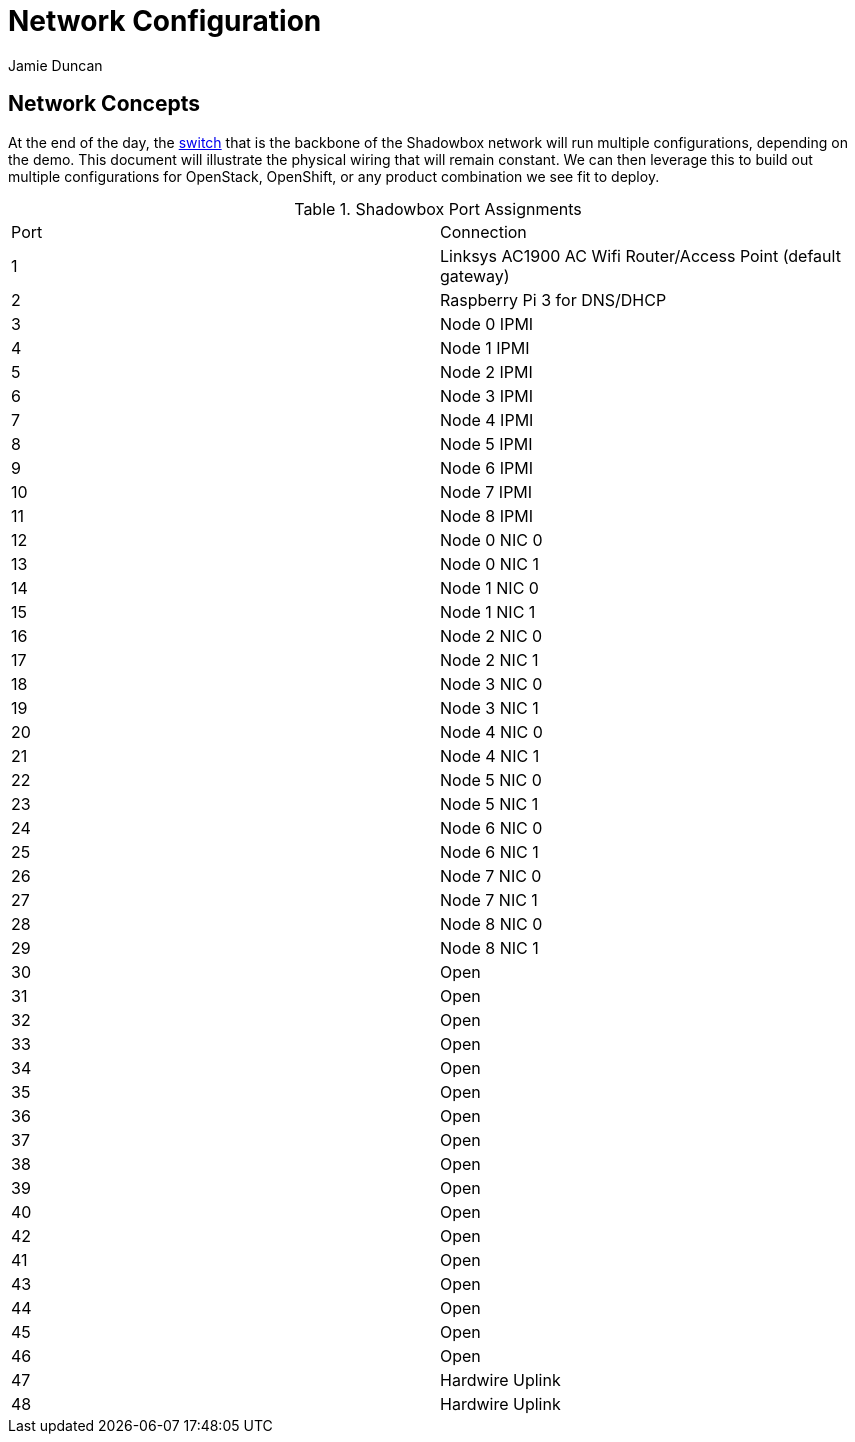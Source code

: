 = Network Configuration
:author: Jamie Duncan
:date: 2016-10-20 11:32
:modified: 2016-10-20 11:32
:slug: rev1-network-config
:summary: The Rev1 Shadowbox Network Configuration
:category: rev1
:tags: network,config

== Network Concepts

At the end of the day, the link:http://www.cisco.com/c/en/us/products/collateral/switches/catalyst-4948-10-gigabit-ethernet-switch/prod_bulletin0900aecd80246560.html[switch] that is the backbone of the Shadowbox network will run multiple configurations, depending on the demo. This document will illustrate the physical wiring that will remain constant. We can then leverage this to build out multiple configurations for OpenStack, OpenShift, or any product combination we see fit to deploy.

.Shadowbox Port Assignments
[role="spec-table"]
|=========================================================
| Port    |     Connection
| 1       |     Linksys AC1900 AC Wifi Router/Access Point (default gateway)
| 2       |     Raspberry Pi 3 for DNS/DHCP
| 3       |     Node 0 IPMI
| 4       |     Node 1 IPMI
| 5       |     Node 2 IPMI
| 6       |     Node 3 IPMI
| 7       |     Node 4 IPMI
| 8       |     Node 5 IPMI
| 9       |     Node 6 IPMI
| 10      |     Node 7 IPMI
| 11      |     Node 8 IPMI
| 12      |     Node 0 NIC 0
| 13      |     Node 0 NIC 1
| 14      |     Node 1 NIC 0
| 15      |     Node 1 NIC 1
| 16      |     Node 2 NIC 0
| 17      |     Node 2 NIC 1
| 18      |     Node 3 NIC 0
| 19      |     Node 3 NIC 1
| 20      |     Node 4 NIC 0
| 21      |     Node 4 NIC 1
| 22      |     Node 5 NIC 0
| 23      |     Node 5 NIC 1
| 24      |     Node 6 NIC 0
| 25      |     Node 6 NIC 1
| 26      |     Node 7 NIC 0
| 27      |     Node 7 NIC 1
| 28      |     Node 8 NIC 0
| 29      |     Node 8 NIC 1
| 30      |     Open
| 31      |     Open
| 32      |     Open
| 33      |     Open
| 34      |     Open
| 35      |     Open
| 36      |     Open
| 37      |     Open
| 38      |     Open
| 39      |     Open
| 40      |     Open
| 42      |     Open
| 41      |     Open
| 43      |     Open
| 44      |     Open
| 45      |     Open
| 46      |     Open
| 47      |     Hardwire Uplink
| 48      |     Hardwire Uplink
|=========================================================
